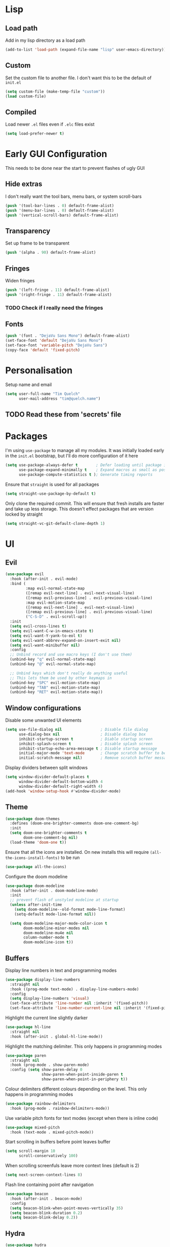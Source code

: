 #+PROPERTY: header-args :results silent :tangle yes

* Lisp
** Load path
Add in my lisp directory as a load path
#+begin_src emacs-lisp
  (add-to-list 'load-path (expand-file-name "lisp" user-emacs-directory))
#+end_src

** Custom
Set the custom file to another file. I don't want this to be the default of =init.el=
#+begin_src emacs-lisp
  (setq custom-file (make-temp-file "custom"))
  (load custom-file)
#+end_src

** Compiled
Load newer =.el= files even if =.elc= files exist
#+begin_src emacs-lisp
  (setq load-prefer-newer t)
#+end_src

* Early GUI Configuration
This needs to be done near the start to prevent flashes of ugly GUI

** Hide extras
I don't really want the tool bars, menu bars, or system scroll-bars
#+begin_src emacs-lisp
  (push '(tool-bar-lines . 0) default-frame-alist)
  (push '(menu-bar-lines . 0) default-frame-alist)
  (push '(vertical-scroll-bars) default-frame-alist)
#+end_src

** Transparency
Set up frame to be transparent
#+begin_src emacs-lisp
  (push '(alpha . 90) default-frame-alist)
#+end_src

** Fringes
Widen fringes
#+begin_src emacs-lisp
  (push '(left-fringe . 11) default-frame-alist)
  (push '(right-fringe . 11) default-frame-alist)
#+end_src

*** TODO Check if I really need the fringes

** Fonts
#+begin_src emacs-lisp
  (push '(font . "DejaVu Sans Mono") default-frame-alist)
  (set-face-font 'default "DejaVu Sans Mono")
  (set-face-font 'variable-pitch "DejaVu Sans")
  (copy-face 'default 'fixed-pitch)
#+end_src

* Personalisation
Setup name and email
#+begin_src emacs-lisp
  (setq user-full-name "Tim Quelch"
        user-mail-address "tim@quelch.name")
#+end_src

** TODO Read these from 'secrets' file

* Packages
I'm using =use-package=  to manage all my modules. It was initially loaded early in the =init.el= bootstrap, but I'll do more configuration of it here
#+begin_src emacs-lisp
  (setq use-package-always-defer t        ; Defer loading until package is required
        use-package-expand-minimally t    ; Expand macros as small as possible
        use-package-compute-statistics t ); Generate timing reports
#+end_src

Ensure that ~straight~ is used for all packages
#+begin_src emacs-lisp
  (setq straight-use-package-by-default t)
#+end_src

Only clone the required commit. This will ensure that fresh installs are faster and take up less storage. This doesn't effect packages that are version locked by straight
#+begin_src emacs-lisp
  (setq straight-vc-git-default-clone-depth 1)
#+end_src
* UI
** Evil
#+begin_src emacs-lisp
  (use-package evil
    :hook (after-init . evil-mode)
    :bind (
           :map evil-normal-state-map
           ([remap evil-next-line] . evil-next-visual-line)
           ([remap evil-previous-line] . evil-previous-visual-line)
           :map evil-motion-state-map
           ([remap evil-next-line] . evil-next-visual-line)
           ([remap evil-previous-line] . evil-previous-visual-line)
           ("C-S-D" . evil-scroll-up))
    :init
    (setq evil-cross-lines t)
    (setq evil-want-C-w-in-emacs-state t)
    (setq evil-want-Y-yank-to-eol t)
    (setq evil-want-abbrev-expand-on-insert-exit nil)
    (setq evil-want-minibuffer nil)
    :config
    ;; Unbind record and use macro keys (I don't use them)
    (unbind-key "q" evil-normal-state-map)
    (unbind-key "@" evil-normal-state-map)

    ;; Unbind keys which don't really do anything useful
    ;; This lets them be used by other keymaps in
    (unbind-key "SPC" evil-motion-state-map)
    (unbind-key "TAB" evil-motion-state-map)
    (unbind-key "RET" evil-motion-state-map))
#+end_src

** Window configurations
Disable some unwanted UI elements
#+begin_src emacs-lisp
  (setq use-file-dialog nil                 ; Disable file dialog
        use-dialog-box nil                  ; Disable dialog box
        inhibit-startup-screen t            ; Diable startup screen
        inhibit-splash-screen t             ; Disable splash screen
        inhibit-startup-echo-area-message t ; Disable startup message
        initial-major-mode 'text-mode       ; Change scratch buffer to be text
        initial-scratch-message nil)        ; Remove scratch buffer message
#+end_src

Display dividers between split windows
#+begin_src emacs-lisp
  (setq window-divider-default-places t
        window-divider-default-bottom-width 4
        window-divider-default-right-width 4)
  (add-hook 'window-setup-hook #'window-divider-mode)
#+end_src

** Theme
#+begin_src emacs-lisp
  (use-package doom-themes
    :defines (doom-one-brighter-comments doom-one-comment-bg)
    :init
    (setq doom-one-brighter-comments t
          doom-one-comment-bg nil)
    (load-theme 'doom-one t))
#+end_src

Ensure that all the icons are installed. On new installs this will require ~(all-the-icons-install-fonts)~ to be run
#+begin_src emacs-lisp
  (use-package all-the-icons)
#+end_src

Configure the doom modeline
#+begin_src emacs-lisp
  (use-package doom-modeline
    :hook (after-init . doom-modeline-mode)
    :init
    ;; prevent flash of unstyled modeline at startup
    (unless after-init-time
      (setq doom-modeline--old-format mode-line-format)
      (setq-default mode-line-format nil))

    (setq doom-modeline-major-mode-color-icon t
          doom-modeline-minor-modes nil
          doom-modeline-mu4e nil
          column-number-mode t
          doom-modeline-icon t))
#+end_src

** Buffers
Display line numbers in text and programming modes
#+begin_src emacs-lisp
  (use-package display-line-numbers
    :straight nil
    :hook ((prog-mode text-mode) . display-line-numbers-mode)
    :config
    (setq display-line-numbers 'visual)
    (set-face-attribute 'line-number nil :inherit '(fixed-pitch))
    (set-face-attribute 'line-number-current-line nil :inherit '(fixed-pitch hl-line)))
#+end_src

Highlight the current line slightly darker
#+begin_src emacs-lisp
  (use-package hl-line
    :straight nil
    :hook (after-init . global-hl-line-mode))
#+end_src

Highlight the matching delimiter. This only happens in programming modes
#+begin_src emacs-lisp
  (use-package paren
    :straight nil
    :hook (prog-mode . show-paren-mode)
    :config (setq show-paren-delay 0
                  show-paren-when-point-inside-paren t
                  show-paren-when-point-in-periphery t))
#+end_src

Colour delimiters different colours depending on the level. This only happens in programming modes
#+begin_src emacs-lisp
  (use-package rainbow-delimiters
    :hook (prog-mode . rainbow-delimiters-mode))
#+end_src

Use variable pitch fonts for text modes (except when there is inline code)
#+begin_src emacs-lisp
  (use-package mixed-pitch
    :hook (text-mode . mixed-pitch-mode))
#+end_src

Start scrolling in buffers before point leaves buffer
#+begin_src emacs-lisp
  (setq scroll-margin 10
        scroll-conservatively 100)
#+end_src

When scrolling screenfuls leave more context lines (default is 2)
#+begin_src emacs-lisp
  (setq next-screen-context-lines 8)
#+end_src

Flash line containing point after navigation
#+begin_src emacs-lisp
  (use-package beacon
    :hook (after-init . beacon-mode)
    :config
    (setq beacon-blink-when-point-moves-vertically 35)
    (setq beacon-blink-duration 0.2)
    (setq beacon-blink-delay 0.2))
#+end_src

** Hydra
#+begin_src emacs-lisp
  (use-package hydra
    :commands (hydra-default-pre
               hydra-keyboard-quit
               hydra--call-interactively-remap-maybe
               hydra-show-hint
               hydra-set-transient-map))

  (use-package pretty-hydra
    :demand)
#+end_src

** Window movement
#+begin_src emacs-lisp
  (use-package ace-window
    :preface
    (defun toggle-window-split ()
      (interactive)
      (if (= (count-windows) 2)
          (let* ((this-win-buffer (window-buffer))
                 (next-win-buffer (window-buffer (next-window)))
                 (this-win-edges (window-edges (selected-window)))
                 (next-win-edges (window-edges (next-window)))
                 (this-win-2nd (not (and (<= (car this-win-edges)
                                             (car next-win-edges))
                                         (<= (cadr this-win-edges)
                                             (cadr next-win-edges)))))
                 (splitter
                  (if (= (car this-win-edges)
                         (car (window-edges (next-window))))
                      'split-window-horizontally
                    'split-window-vertically)))
            (delete-other-windows)
            (let ((first-win (selected-window)))
              (funcall splitter)
              (if this-win-2nd (other-window 1))
              (set-window-buffer (selected-window) this-win-buffer)
              (set-window-buffer (next-window) next-win-buffer)
              (select-window first-win)
              (if this-win-2nd (other-window 1))))))
    :pretty-hydra
    ((:title "Window management"
             :foreign-keys warn :quit-key "q")
     ("Actions"
      (("TAB" other-window "switch")
       ("x" ace-delete-window "delete")
       ("m" ace-delete-other-windows "maximize")
       ("s" ace-swap-window "swap")
       ("a" ace-select-window "select")
       ("f" toggle-frame-fullscreen "fullscreen"))
      "Resize"
      (("h" shrink-window-horizontally "←")
       ("j" enlarge-window "↓")
       ("k" shrink-window "↑")
       ("l" enlarge-window-horizontally "→")
       ("n" balance-windows "balance"))
      "Split"
      (("b" split-window-right "horizontally")
       ("v" split-window-below "vertically")
       ("t" toggle-window-split "toggle"))
      "Zoom"
      (("+" text-scale-increase "in")
       ("=" text-scale-increase "in")
       ("-" text-scale-decrease "out")
       ("0" (text-scale-increase 0) "reset"))))
    :bind (([remap other-window] . ace-window)
           ("C-c w" . ace-window-hydra/body))
    :config (add-to-list 'aw-dispatch-alist '(?w ace-window-hydra/body) t))
#+end_src

** Projectile
Bind finding definition keys to something useful
#+begin_src emacs-lisp
  (bind-key "M-n" 'xref-find-definitions)
  (bind-key "M-m" 'xref-find-references)
#+end_src

Configure projectile
#+begin_src emacs-lisp
  (use-package projectile
    :hook (after-init . projectile-mode)
    :preface
    (defun my/projectile-or-compile (func)
      (setq-local compilation-read-command nil)
      (if (projectile-project-p)
          (call-interactively func)
        (call-interactively 'compile)))
    (defun my/configure-project ()
      (interactive)
      (my/projectile-or-compile 'projectile-configure-project))
    (defun my/compile-project ()
      (interactive)
      (my/projectile-or-compile 'projectile-compile-project))
    (defun my/test-project ()
      (interactive)
      (my/projectile-or-compile 'projectile-test-project))
    :bind (("<f4>" . my/configure-project)
           ("<f5>" . my/compile-project)
           ("<f6>" . my/test-project))
    :config
    (add-to-list 'projectile-globally-ignored-directories ".clangd")
    (projectile-register-project-type 'cmake '("CMakeLists.txt")
                                      :compilation-dir "build" ; This is the only thing different from default
                                      :configure "cmake %s"
                                      :compile "cmake --build ."
                                      :test "ctest"))
#+end_src

** Ivy/Counsel
I'm using Ivy as my completing read framework. I've rebound some of the keys to be more vim-like.
#+begin_src emacs-lisp
  (use-package ivy
    :commands (completing-read completion-in-region)
    :bind (:map ivy-minibuffer-map
                ("<return>" . ivy-alt-done)
                ("C-j" . ivy-next-line)
                ("C-k" . ivy-previous-line)
                ("C-M-j" . ivy-next-line-and-call)
                ("C-M-k" . ivy-previous-line-and-call)
                ("M-j" . ivy-next-history-element)
                ("M-k" . ivy-previous-history-element)
                ("C-d" . ivy-scroll-up-command)
                ("C-S-d" . ivy-scroll-down-command))
    :config
    (ivy-mode t)
    (setq ivy-height 15)
    (setq ivy-count-format "(%d/%d) "))
#+end_src

Use the hydra menu in the ~ivy~ window (activated with ~M-o~)
#+begin_src emacs-lisp
  (use-package ivy-hydra)
#+end_src

Use the counsel commands for common operations
#+begin_src emacs-lisp
  (use-package counsel
    :bind (("M-x" . counsel-M-x)
           ("C-x C-f" . counsel-find-file)
           ("C-x C-b" . counsel-switch-buffer)
           ("C-x l" . counsel-locate)
           ("M-y" . counsel-yank-pop)
           ([remap bookmark-jump] . counsel-bookmark)))
#+end_src

Smex makes ~M-x~ usage a bit nicer. It remembers history and such
#+begin_src emacs-lisp
  (use-package smex
    :after counsel
    :demand)
#+end_src

Swiper is used to replace my search forward and isearch
#+begin_src emacs-lisp
  (use-package swiper
    :commands (swiper swiper-isearch swiper-isearch-backward)
    :bind (("C-s" . swiper-isearch)
           :map evil-motion-state-map
           ([remap evil-search-forward] . swiper-isearch)
           ([remap evil-search-backward] . swiper-isearch-backward)))
#+end_src

** Avy

I use ~avy~ for tree navigation of buffers
#+begin_src emacs-lisp
  (use-package avy
    :bind ("C-'" . avy-goto-char))
#+end_src

** Treemacs
#+begin_src emacs-lisp
  (use-package treemacs
    :bind ("<f8>" . treemacs)
    :config
    (treemacs-follow-mode t)
    (treemacs-filewatch-mode t)
    (treemacs-fringe-indicator-mode t)
    (pcase (cons (not (null (executable-find "git")))
                 (not (null (executable-find "python3"))))
      (`(t . t)
       (treemacs-git-mode 'deferred))
      (`(t . _)
       (treemacs-git-mode 'simple)))

    (setq treemacs-collapse-dirs                 (if treemacs-python-executable 3 0)
          treemacs-deferred-git-apply-delay      0.5
          treemacs-display-in-side-window        t
          treemacs-eldoc-display                 t
          treemacs-file-event-delay              5000
          treemacs-file-follow-delay             0.2
          treemacs-follow-after-init             t
          treemacs-git-command-pipe              ""
          treemacs-goto-tag-strategy             'refetch-index
          treemacs-indentation                   2
          treemacs-indentation-string            " "
          treemacs-is-never-other-window         nil
          treemacs-max-git-entries               5000
          treemacs-missing-project-action        'ask
          treemacs-no-png-images                 nil
          treemacs-no-delete-other-windows       t
          treemacs-project-follow-cleanup        nil
          treemacs-persist-file                  (expand-file-name ".cache/treemacs-persist" user-emacs-directory)
          treemacs-position                      'left
          treemacs-recenter-distance             0.1
          treemacs-recenter-after-file-follow    nil
          treemacs-recenter-after-tag-follow     nil
          treemacs-recenter-after-project-jump   'always
          treemacs-recenter-after-project-expand 'on-distance
          treemacs-show-cursor                   nil
          treemacs-show-hidden-files             t
          treemacs-silent-filewatch              nil
          treemacs-silent-refresh                nil
          treemacs-sorting                       'alphabetic-desc
          treemacs-space-between-root-nodes      t
          treemacs-tag-follow-cleanup            t
          treemacs-tag-follow-delay              1.5
          treemacs-width                         35)
    )

  (use-package treemacs-evil
    :after (treemacs evil)
    :demand)

  (use-package treemacs-projectile
    :after (treemacs projectile)
    :demand)

  (use-package treemacs-magit
    :after (treemacs magit)
    :demand)
#+end_src

* Util functions
** Formatting functions
Indent the current buffer
#+begin_src emacs-lisp
  (defun indent-buffer ()
    "Indent entire buffer."
    (interactive)
    (save-excursion
      (delete-trailing-whitespace)
      (indent-region (point-min) (point-max) nil)))
  (bind-key "C-c f" 'indent-buffer)
#+end_src

Align trailing comments
#+begin_src emacs-lisp
  (defun align-trailing-comments (beginning end)
    "Align comments in region BEGINNING to END."
    (interactive "*r")
    (align-regexp beginning end (concat "\\(\\s-*\\)" (regexp-quote comment-start))))
#+end_src
** Buffer functions
#+begin_src emacs-lisp
  (defun kill-other-buffers ()
    "Kill all other buffers."
    (interactive)
    (mapc 'kill-buffer (delq (current-buffer) (buffer-list))))
#+end_src

#+begin_src emacs-lisp
  (defun delete-this-file ()
    "Delete the current file, and kill the buffer."
    (interactive)
    (unless (buffer-file-name)
      (error "No file is currently being edited"))
    (when (yes-or-no-p (format "Really delete '%s'?"
                               (file-name-nondirectory buffer-file-name)))
      (delete-file (buffer-file-name))
      (kill-this-buffer)))
#+end_src

#+begin_src emacs-lisp
  (defun rename-this-file-and-buffer (new-name)
    "Renames both current buffer and file it's visiting to NEW-NAME."
    (interactive "sNew name: ")
    (let ((name (buffer-name))
          (filename (buffer-file-name)))
      (unless filename
        (error "Buffer '%s' is not visiting a file!" name))
      (progn
        (when (file-exists-p filename)
          (rename-file filename new-name 1))
        (set-visited-file-name new-name)
        (rename-buffer new-name))))
#+end_src

** More useful help information
#+begin_src emacs-lisp
  (use-package helpful
    :bind (([remap describe-key] . helpful-key)
           ([remap describe-symbol] . helpful-symbol)
           ([remap describe-function] . helpful-callable)
           ([remap describe-variable] . helpful-variable)
           ("C-c C-d" . helpful-at-point))
    :commands helpful--buffer)
#+end_src

#+begin_src emacs-lisp
  (use-package which-key
    :hook (after-init . which-key-mode))
#+end_src

** Configuration functions
Edit this configuration file
#+begin_src emacs-lisp
  (defun my/edit-config-file ()
    "Open the config.org file"
    (interactive)
    (find-file (expand-file-name "config.org" user-emacs-directory)))
  (bind-key "C-c e" 'my/edit-config-file)
#+end_src

Reload the configuration file (not init.el, but just this config.org)
#+begin_src emacs-lisp
  (defun my/reload-config-file ()
    "Reload the config.org file"
    (interactive)
    (org-babel-load-file (expand-file-name "config.org" user-emacs-directory)))
  (bind-key "C-c r" 'my/reload-config-file)
#+end_src

* Editing
Setup backups. I usually will never use them but it doesn't hurt I guess
#+begin_src emacs-lisp
  (setq backup-directory-alist `(("." . "~/.saves")))
  (setq delete-old-versions t)
  (setq kept-new-versions 6)
  (setq kept-old-versions 2)
  (setq version-control t)
#+end_src

Disable autosaves
#+begin_src emacs-lisp
  (setq auto-save-default nil)
#+end_src

Setup tabs to be a width of 4
#+begin_src emacs-lisp
  ;; Set default tab width
  (setq-default tab-width 4)
  (setq-default indent-tabs-mode nil)
  (defvaralias 'c-basic-offset 'tab-width)
#+end_src

Prefer to use UTF8
#+begin_src emacs-lisp
  (prefer-coding-system 'utf-8)
#+end_src

Set up fill column to be 100
#+begin_src emacs-lisp
  (setq-default fill-column 100)
#+end_src

Automatically revert files to disk
#+begin_src emacs-lisp
  (use-package autorevert
    :straight nil
    :hook (after-init . global-auto-revert-mode))
#+end_src

Set up comment DWIM (M-;) to be better than default
#+begin_src emacs-lisp
  (use-package comment-dwim-2
    :bind ([remap comment-dwim] . comment-dwim-2)
    :config (setq cd2/region-command 'cd2/comment-or-uncomment-region))
#+end_src

Set up auto-completing parentheses
#+begin_src emacs-lisp
  (use-package elec-pair
    :straight nil
    :hook (after-init . electric-pair-mode))
#+end_src

Add functionality to surround regions in evil region mode (with S prefix)
#+begin_src emacs-lisp
  ;; Adding in parenthesis and other brackets from visual mode
  (use-package evil-surround
    :hook (after-init . global-evil-surround-mode))
#+end_src

Split sub-words in programming modes. Allows moving between words between camelCase
#+begin_src emacs-lisp
  (use-package subword
    :straight nil
    :hook ((prog-mode . subword-mode)
           (minibuffer-setup . subword-mode)))
#+end_src

Enable flycheck in programming modes
#+begin_src emacs-lisp
  (use-package flycheck
    :hook (prog-mode . global-flycheck-mode)
    :config
    (setq flycheck-emacs-lisp-load-path 'inherit)
    (setq-default flycheck-disabled-checkers '(emacs-lisp-checkdoc)))
#+end_src

Put flycheck errors in a posframe
#+begin_src emacs-lisp
  (use-package flycheck-posframe
    :after flycheck
    :hook (flycheck-mode . flycheck-posframe-mode)
    :config
    (setq flycheck-posframe-border-width 3)
    (add-to-list 'flycheck-posframe-inhibit-functions
                 #'(lambda () (bound-and-true-p company-backend))))
#+end_src

Enable spellchecking in text and outline modes
#+begin_src emacs-lisp
  (use-package flyspell
    :straight nil
    :hook ((text-mode outline-mode) . flyspell-mode))
#+end_src

Set up compile to scroll output to first error
#+begin_src emacs-lisp
  (use-package compile
    :straight nil
    :commands compile
    :config
    (setq compilation-scroll-output 'first-error))
#+end_src

* Git
I'm using magit for interacting with git repos
#+begin_src emacs-lisp :noweb yes
  (use-package magit
    :bind ("C-x g" . magit-status)
    :config
    <<magit-config>>)
#+end_src

I'm configuring the face of the current branch so that it is surrounded by a box and more visible (This used to be done by default and this was the fix. It may have been updated upstream again)
#+begin_src emacs-lisp :tangle no :noweb-ref magit-config
  (set-face-attribute 'magit-branch-current nil :box t)
#+end_src

Use evil keybindings in magit
#+begin_src emacs-lisp
  (use-package evil-magit
    :after magit
    :demand)
#+end_src

Highlight  changed lines in fringes
#+begin_src emacs-lisp
  (use-package diff-hl
    :after magit
    :demand
    :hook ((after-init . global-diff-hl-mode)
           (magit-post-refresh-hook . diff-h-magit-post-refresh))
    :config
    (diff-hl-flydiff-mode 1)
    (setq-default fringes-outside-margins t))
#+end_src

Integration with github
#+begin_src emacs-lisp
  (use-package forge
    :after magit)
#+end_src

Also include some small major modes for editing git specific files
#+begin_src emacs-lisp
  (use-package gitignore-mode)
  (use-package gitattributes-mode)
  (use-package gitconfig-mode)
#+end_src

* Org mode
** Base
#+begin_src emacs-lisp :noweb yes
  (use-package org
    :straight org-plus-contrib
    :bind (
           <<org-bindings>>
           )
    :config
    <<org-config>>
    )
#+end_src

*** Bindings
:PROPERTIES:
:header-args: :noweb-ref org-bindings :tangle no
:END:

Global binding to store a link that can be pasted into org mode
#+begin_src emacs-lisp
  ("C-c l" . org-store-link)
#+end_src

Rebinding all the direction keys to use evil-like keys
#+begin_src emacs-lisp
  :map org-mode-map
  ("M-j" . org-metadown)
  ("M-k" . org-metaup)
  ("M-h" . org-metaleft)
  ("M-l" . org-metaright)
  ("S-J" . org-shiftdown)
  ("S-K" . org-shiftup)
  ("S-H" . org-shiftleft)
  ("S-L" . org-shiftright)
  ("M-J" . org-shiftmetadown)
  ("M-K" . org-shiftmetaup)
  ("M-H" . org-shiftmetaleft)
  ("M-L" . org-shiftmetaright)
  ("C-S-J" . org-shiftcontroldown)
  ("C-S-K" . org-shiftcontrolup)
  ("C-S-H" . org-shiftcontrolleft)
  ("C-S-L" . org-shiftcontrolright)
#+end_src

Additionally change the movement keys in the date-picker to have evil-like movement
#+begin_src emacs-lisp
  :map org-read-date-minibuffer-local-map
  ("M-j" . (lambda ()
             (interactive) (org-eval-in-calendar '(calendar-forward-week 1))))
  ("M-k" . (lambda ()
             (interactive) (org-eval-in-calendar '(calendar-backward-week 1))))
  ("M-h" . (lambda ()
             (interactive) (org-eval-in-calendar '(calendar-backward-day 1))))
  ("M-l" . (lambda ()
             (interactive) (org-eval-in-calendar '(calendar-forward-day 1))))
#+end_src

Unbind keys that add/remove files from agenda. I instead just use all the files in the org directory.
#+begin_src emacs-lisp :noweb-ref org-config
  (unbind-key "C-c [" org-mode-map)
  (unbind-key "C-c ]" org-mode-map)
#+end_src

Unbind key that comments out a header
#+begin_src emacs-lisp :noweb-ref org-config
  (unbind-key "C-c ;" org-mode-map)
#+end_src

*** Configuration
:PROPERTIES:
:header-args: :noweb-ref org-config :tangle no
:END:

Setting the org directory based on the user's home directory (this might not be portable?)
#+begin_src emacs-lisp
  (setq org-directory (expand-file-name "documents/org" (getenv "HOME")))
#+end_src

Setting up ~TODO~ states. ~WAITING~ and ~CANCELLED~ require messages when entering these states. I'm trying not to use the ~EMAIL~ state, but keeping it here for archive purposes.
#+begin_src emacs-lisp
  (setq org-todo-keywords '((sequence "TODO(t)" "NEXT(n)" "WAITING(w@/!)" "|" "DONE(d)")
                            (sequence "EMAIL(e)" "|" "SENT(s)")
                            (sequence "|" "CANCELLED(c@/!)")))
#+end_src

Stop accidental editing of folded content. TBH not exactly sure what the smart option does but it seems like the best /shrug/
#+begin_src emacs-lisp
  (setq org-catch-invisible-edits 'smart)
#+end_src

Ensure that sub-tasks must be completed before the parent task can be marked done
#+begin_src emacs-lisp
  (setq org-enforce-todo-dependencies t)
#+end_src

Log the time when tasks are completed
#+begin_src emacs-lisp
  (setq org-log-done 'time)
#+end_src

Log changed tasks into the ~LOGBOOK~ drawer
#+begin_src emacs-lisp
  (setq org-log-into-drawer t)
#+end_src

Setup refile targets. Targets include the current file and all agenda files (files in the org directory) up to 9 levels deep in the hierarchy. Only in-progress tasks are allowed as refile targets
#+begin_src emacs-lisp
  (defun my/verify-refile-target()
    "Exclude done todo states from refile targets"
    (not (member (nth 2 (org-heading-components)) org-done-keywords)))
  (setq org-refile-allow-creating-parent-nodes 'confirm)
  (setq org-refile-targets '((nil :maxlevel . 9)
                             (org-agenda-files :maxlevel . 9)))
  (setq org-refile-target-verify-function 'my/verify-refile-target)
#+end_src

Use the outline path as the refile target. This can be completed in steps to work well with helm etc.
#+begin_src emacs-lisp
  (setq org-refile-use-outline-path t)
  (setq org-outline-path-complete-in-steps nil)
#+end_src

Keep tags appearing right after the headline. Flushing right (e.g. -80) would be preferable, but does not work well with variable pitch fonts
#+begin_src emacs-lisp
  (setq org-tags-column 0)
#+end_src

Don't log when changing state with shift-arrows
#+begin_src emacs-lisp
  (setq org-treat-S-cursor-todo-selection-as-state-change nil)
#+end_src

Pressing return over links will follow the link
#+begin_src emacs-lisp
  (setq org-return-follows-link t)
#+end_src

Open most things in emacs, html in browsers(?) and PDFs in evince (not portable I guess)
#+begin_src emacs-lisp
  (setq org-file-apps '((auto-mode . emacs)
                        ("\\.x?html?\\'" . default)
                        ("\\.pdf\\'" . "evince %s")))
#+end_src

Use visual line mode
#+begin_src emacs-lisp
  (add-hook 'org-mode-hook 'visual-line-mode)
#+end_src

Set up autosaves so that org files are always saved when changed
#+begin_src emacs-lisp
  (add-hook 'org-capture-after-finalize-hook 'org-save-all-org-buffers)
  (add-hook 'org-after-refile-insert-hook 'org-save-all-org-buffers)
  (advice-add 'org-agenda-quit :before 'org-save-all-org-buffers)
#+end_src

Highlight \LaTeX entities
#+begin_src emacs-lisp
  (setq org-highlight-latex-and-related '(native script entities))
#+end_src

Use \LaTeX to preview maths
#+begin_src emacs-lisp
  ;; Setup latex equation preview
  (setq org-preview-latex-default-process 'dvisvgm
        org-format-latex-options (plist-put org-format-latex-options :scale 1.5))
#+end_src

** Agenda
I use ~org-super-agenda~ to group tasks in agenda
#+begin_src emacs-lisp
  (use-package org-super-agenda
    :hook (org-agenda-mode . org-super-agenda-mode))
#+end_src

#+begin_src emacs-lisp :noweb yes
  (use-package org-agenda
    :straight nil
    :bind (
           <<agenda-bindings>>
           )
    :init
    (setq org-agenda-files (list org-directory))
    :config
    <<agenda-config>>
    <<agenda-filters>>
    <<agenda-views>>
    )
#+end_src

*** Bindings
:PROPERTIES:
:header-args: :noweb-ref agenda-bindings :tangle no
:END:

Global bindings to access the agenda anywhere in emacs
#+begin_src emacs-lisp
  ("C-c a" . org-agenda)
  ("<f12>" . org-agenda)
#+end_src

Configure movement commands in agenda to be more vim-like
#+begin_src emacs-lisp
  :map org-agenda-mode-map
  ("j" . org-agenda-next-item)
  ("k" . org-agenda-previous-item)
  ("C-d" . scroll-up-command)
  ("C-S-D" . scroll-down-command)
#+end_src

#+begin_src emacs-lisp :noweb-ref agenda-config
  (unbind-key ":" org-agenda-mode-map)
#+end_src

*** Configuration
:PROPERTIES:
:header-args: :noweb-ref agenda-config :tangle no
:END:

I used to dim blocked tasks, however my reconfigured agenda view should mean this doesn't matter
#+begin_src emacs-lisp
  (setq org-agenda-dim-blocked-tasks nil)
#+end_src

When I'm using follow mode (F) show the whole agenda filebuffer
#+begin_src emacs-lisp
  (setq org-agenda-follow-indirect nil)
#+end_src

Set the default span for the agenda to just be one day
#+begin_src emacs-lisp
  (setq org-agenda-span 'day)
#+end_src

Close all other windows when using the agenda
#+begin_src emacs-lisp
  (setq org-agenda-window-setup 'only-window)
#+end_src

When closing the agenda though, restore the previous window setup
#+begin_src emacs-lisp
  (setq org-agenda-restore-windows-after-quit t)
#+end_src

When opening an item from the agenda, ensure the whole tree (parents and siblings) is visible
#+begin_src emacs-lisp
  (add-hook 'org-agenda-after-show-hook 'org-reveal)
#+end_src

Remove the 'category' header from the agenda. Because I only really use one main agenda file, this was the same for all the values in the agenda. Removing it gives me some more horizontal space in the agenda view.
#+begin_src emacs-lisp
  (setq org-agenda-prefix-format '((agenda . " %i %?-12t% s")
                                   (todo . " %i ")
                                   (tags . " %i ")
                                   (search . " %i ")))
#+end_src
*** Agenda views
:PROPERTIES:
:header-args: :noweb-ref agenda-views :tangle no
:END:

Setup the groups that appear in the agenda views.

#+begin_src emacs-lisp
  (setq org-super-agenda-groups
        '((:name "Emails"
                 :tag "email"
                 :order 3)
          (:name "Housework"
                 :tag "home"
                 :order 100)
          (:name "To read"
                 :tag "toread"
                 :order 4)
          (:name "Habits"
                 :habit t
                 :order 101)
          (:name "Configuration"
                 :tag "config"
                 :order 102)))
#+end_src
I want to see emails high up, because usually they are pretty quick to do. Housework and habits I don't want to see until lower in the agenda, because they are usually low priority. Configuration to do in emacs or my OS is incredibly low priority so I want to see that last.

Any items that do not fall in one of these filter categories goes in an automatic 'Other Items' section which has an order of 99 (so will appear before anything with an order >99)

Below I'm setting up my main agenda view
#+begin_src emacs-lisp :noweb yes
  (setq org-agenda-custom-commands
        '(("j" "Super agenda" (
                               <<agenda-custom-commands>>
                               ))))
#+end_src

The first view is today's agenda, for tasks scheduled today (or int he past) or with deadlines coming up. I include at schedule at the top
#+begin_src emacs-lisp :noweb-ref agenda-custom-commands :tangle no
  (agenda "" ((org-super-agenda-groups
               (cons '(:name "Schedule" :time-grid t) org-super-agenda-groups))))
#+end_src

The next section is the Inbox. These are items that I have captured quickly and need to be refiled into my main agenda file.
#+begin_src emacs-lisp :noweb-ref agenda-custom-commands :tangle no
  (tags "inbox"
        ((org-agenda-overriding-header "Inbox")
         (orgs-tag-match-list-sublevels nil)))
#+end_src

This section shows projects which are stuck. I define projects as todo items with sub todo items. A stuck project is a project where none of the sub-todos has a NEXT keyword. These are projects where I don't have a task to go onto next. I want to see these because I need to go into these projects and evaluate what tasks I can begin next
#+begin_src emacs-lisp :noweb-ref agenda-custom-commands :tangle no
  (todo "" ((org-agenda-overriding-header "Stuck projects")
            (org-agenda-skip-function 'my/skip-all-but-stuck-projects)))

#+end_src

This section shows tasks and projects which are available to be completed (e.g. they are standalone tasks or subtasks with a NEXT keyword) but are unscheduled. I want to see thse because I need to schedule them to complete sometime.
#+begin_src emacs-lisp :noweb-ref agenda-custom-commands :tangle no
  (todo "" ((org-agenda-overriding-header "Unscheduled available todos")
            (org-agenda-skip-function 'my/skip-all-but-available-unscheduled-todos)))
#+end_src

*** Agenda filters
:PROPERTIES:
:header-args: :noweb-ref agenda-filters :tangle no
:END:

Functions that I use to filter the agenda
#+begin_src emacs-lisp
  (defun my/is-todo-p ()
    (member (nth 2 (org-heading-components)) org-todo-keywords-1))

  (defun my/is-project-p ()
    "Is a project. i.e. A todo (with a todo keyword) that has at least one subtodo (with a todo keyword)"
    (save-restriction
      (widen)
      (let ((has-subtodo)
            (subtree-end (save-excursion (org-end-of-subtree t)))
            (is-a-todo (my/is-todo-p)))
        (when is-a-todo
          (save-excursion
            (forward-line 1)
            (while (and (not has-subtodo)
                        (< (point) subtree-end)
                        (re-search-forward org-heading-regexp subtree-end t))
              (when (my/is-todo-p)
                (setq has-subtodo t)))))
        (and is-a-todo has-subtodo))))

  (defun my/is-task-p ()
    "Is a task. i.e. A todo (with a todo keyword) that has no subtodos (with a todo keyword)"
    (save-restriction
      (widen)
      (let ((has-subtodo)
            (subtree-end (save-excursion (org-end-of-subtree t)))
            (is-a-todo (my/is-todo-p)))
        (when is-a-todo
          (save-excursion
            (forward-line 1)
            (while (and (not has-subtodo)
                        (< (point) subtree-end)
                        (re-search-forward org-heading-regexp subtree-end t))
              (when (my/is-todo-p)
                (setq has-subtodo t)))))
        (and is-a-todo (not has-subtodo)))))

  (defun my/is-subtodo-p ()
    "Is todo (either a task or a project) that is part of a project"
    (save-restriction
      (widen)
      (let ((is-subtodo)
            (is-a-todo (my/is-todo-p)))
        (when is-a-todo
          (save-excursion
            (while (and (not is-subtodo)
                        (org-up-heading-safe))
              (when (my/is-todo-p)
                (setq is-subtodo t)))))
        (and is-a-todo is-subtodo))))

  (defun my/is-subproject-p ()
    "Is task that is part of a project"
    (and (my/is-subtodo-p) (my/is-project-p)))

  (defun my/is-subtask-p ()
    "Is task that is part of a project"
    (and (my/is-subtodo-p) (my/is-task-p)))

  (defun my/is-standalone-project-p ()
    "Is project that is not part of a project"
    (and (not (my/is-subtodo-p)) (my/is-project-p)))

  (defun my/is-standalone-task-p ()
    "Is task that is not part of a project"
    (and (not (my/is-subtodo-p)) (my/is-task-p)))

  (defvar my/next-todo-keyword "NEXT"
    "The todo keyword indicating the next task in a project. Any project without at least one subtask with this keyword is considered stuck")

  (defun my/is-stuck-project-p ()
    "Is a project that is stuck"
    (if (my/is-project-p)
        (let ((subtree-end (save-excursion (org-end-of-subtree t)))
              (next-regexp (concat org-outline-regexp-bol my/next-todo-keyword " ")))
          (forward-line 1)
          (not (re-search-forward next-regexp subtree-end t)))
      nil))

  (defun my/skip-all-but-stuck-projects ()
    "Skip trees that are not stuck projects"
    (save-restriction
      (widen)
      (if (my/is-stuck-project-p)
          nil
        (save-excursion (or (outline-next-heading) (point-max))))))

  (defun my/skip-all-but-available-unscheduled-todos ()
    "Skip todos that are unavailable or available but already scheduled. Available todos are standalone tasks or NEXT tasks"
    (save-restriction
      (widen)
      (if (and (or (my/is-standalone-task-p) (string-equal (org-get-todo-state) my/next-todo-keyword))
               (not (org-get-scheduled-time nil)))
          nil
        (save-excursion (or (outline-next-heading) (point-max))))))
#+end_src

** Archiving
#+begin_src emacs-lisp
  (use-package org-archive
    :straight nil
    :init
    (defvar archive-directory (expand-file-name "archive" org-directory))
    :config
    (setq org-archive-location (concat (file-name-as-directory archive-directory) "%s_archive::datetree/")))
#+end_src

** Capture
#+begin_src emacs-lisp
  (use-package org-capture
    :straight nil
    :bind ("C-c c" . org-capture)
    :config
    (setq org-default-notes-file (expand-file-name "inbox.org" org-directory)
          org-capture-bookmark nil)

    (setq org-capture-templates
          '(("t" "todo" entry (file org-default-notes-file)
             "* TODO %?\n%U\n" :clock-in t :clock-resume t)
            ("n" "note" entry (function (lambda ()
                                          (org-journal-new-entry t)
                                          (goto-char (point-min))))
             "* %(format-time-string org-journal-time-format)%^{Title}\n%i%?")
            ("a" "appointment" entry (file org-default-notes-file)
             "* %?\n%U\n" :clock-in t :clock-resume t)
            ("e" "email" entry (file org-default-notes-file)
             "* TODO Reply: %a :email:" :immediate-finish t))))
#+end_src

Allow capturing of email in notmuch mode
#+begin_src emacs-lisp
  (use-package ol-notmuch
    :straight org-plus-contrib
    :after (org-capture notmuch)
    :demand
    :config
    (defun my/org-capture-email ()
      (interactive)
      (org-capture nil "e"))
    :bind (:map notmuch-show-mode-map
                ("C" . my/org-capture-email)))
#+end_src

** Clocking
#+begin_src emacs-lisp
  (use-package org-clock
    :straight nil
    :bind (("<f11>" . org-clock-goto)
           ("C-<f11>" . org-clock-in))
    :init
    (org-clock-persistence-insinuate)
    :config
    (setq org-clock-in-resume t
          org-clock-into-drawer t
          org-clock-out-remove-zero-time-clocks t
          org-clock-out-when-done t
          org-clock-persist t))
#+end_src

** Appearance
#+begin_src emacs-lisp
  (use-package org-indent
    :init (setq org-startup-indented t)
    :straight nil
    :config
    (set-face-attribute 'org-hide nil :inherit '(fixed-pitch))
    (set-face-attribute 'org-indent nil :inherit '(org-hide)))
#+end_src

** Habits
#+begin_src emacs-lisp
  (use-package org-habit
    :straight nil
    :init
    (add-to-list 'org-modules 'org-habit)
    :config
    (setq org-habit-graph-column 65))
#+end_src

** Referencing
#+begin_src emacs-lisp
  (defvar default-bibliography (expand-file-name "documents/library.bib" (getenv "HOME")))

  (use-package org-ref
    :after org
    :demand
    :init
    (setq org-ref-default-bibliography (list default-bibliography)
          org-ref-get-pdf-filename-function 'org-ref-get-pdf-filename-helm-bibtex
          org-ref-default-citation-link "autocite"))
#+end_src

#+begin_src emacs-lisp
  (use-package helm-bibtex
    :config
    (setq bibtex-completion-pdf-field "file"
          bibtex-completion-pdf-open-function 'helm-open-file-externally
          helm-bibtex-full-frame nil))
#+end_src
** Exporting
#+begin_src emacs-lisp
  (use-package ox-extra
    :straight nil
    :after org
    :demand
    :config
    (ox-extras-activate '(ignore-headlines)))
#+end_src

#+begin_src emacs-lisp
  (use-package ox-latex
    :straight nil
    :config
    (add-to-list 'org-latex-classes '("a4article"
                                      "\\documentclass[11pt,a4paper]{article}"
                                      ("\\section{%s}" . "\\section*{%s}")
                                      ("\\subsection{%s}" . "\\subsection*{%s}")
                                      ("\\subsubsection{%s}" . "\\subsubsection*{%s}")
                                      ("\\paragraph{%s}" . "\\paragraph*{%s}")
                                      ("\\subparagraph{%s}" . "\\subparagraph*{%s}")))
    (setq org-latex-default-class "a4article")
    (setq org-latex-packages-alist '(("titletoc, title" "appendix" nil) ; Setup appendices
                                     ("margin=25mm" "geometry")         ; Setup margins
                                     ("" "tocbibind" nil)               ; Put bibliography in TOC
                                     ("" "pdflscape" nil)               ; Allow landscape pages
                                     ("" "pdfpages" nil)                ; Allow inclusion of pdfs
                                     ("" "subcaption" nil)              ; Allow subcaptions
                                     ("" "listings" nil)                ; Source code listings
                                     ("" "color" nil)                   ; Color in source code listings
                                     ("binary-units" "siunitx" t)))     ; SI units

    (setq org-latex-default-packages-alist (remove '("" "hyperref" nil) org-latex-default-packages-alist))
    (add-to-list 'org-latex-default-packages-alist '("hidelinks" "hyperref" nil))

    (setq org-latex-listings t)                                         ; Turn on source code inclusion
    (setq org-latex-listings-options '(("basicstyle" "\\linespread{0.85}\\ttfamily")
                                       ("numbers" "left")
                                       ("numberstyle" "\\tiny")
                                       ("frame" "tb")
                                       ("tabsize" "4")
                                       ("columns" "fixed")
                                       ("showstringspaces" "false")
                                       ("showtabs" "false")
                                       ("keepspaces" "true")
                                       ("commentstyle" "\\color{red}")
                                       ("keywordstyle" "\\color{blue}")
                                       ("breaklines" "true"))))
#+end_src

** Notetaking
Use org-roam for my notes. Currently not in MELPA so need to manually specify the recipe
#+begin_src emacs-lisp
  (use-package org-roam
    :straight (:host github :repo "jethrokuan/org-roam")
    :hook ((after-init . org-roam-mode)
           (find-file . my/org-roam-open-buffer-maybe))
    :bind (
           :map org-roam-mode-map
           ("C-c n l" . org-roam)
           ("C-c n f" . org-roam-find-file)
           ("C-c n g" . org-roam-graph)
           :map org-mode-map
           ("C-c n i" . org-roam-insert)
           )
    :init
    (setq org-roam-directory (expand-file-name "notes" org-directory))
    (setq org-roam-capture-templates '(("d" "default" plain (function org-roam--capture-get-point)
                                        "%?"
                                        :file-name "%<%Y%m%d%H%M%S>-${slug}"
                                        :head "#+TITLE: ${title}\n"
                                        :unnarrowed t
                                        :immediate-finish t)))
    (setq org-roam-completion-system 'ivy)

    (defun my/org-roam-open-buffer-maybe ()
      (and (memq 'org-roam-buffer--update-maybe post-command-hook)
           (not (window-parameter nil 'window-side))
           (not (eq 'visible (org-roam-buffer--visibility)))
           (with-current-buffer (window-buffer)
             (org-roam-buffer--get-create)))))
#+end_src

#+begin_src emacs-lisp
  (use-package company-org-roam
    :straight (:host github :repo "jethrokuan/company-org-roam")
    :after (company org-roam)
    :demand
    :config
    (company-org-roam-init))
#+end_src

#+begin_src emacs-lisp
  (use-package deft
    :bind ("C-c n d" . deft)
    :config
    (setq deft-extensions '("org"))
    (setq deft-default-extension "org")
    (setq deft-directory org-roam-directory)
    (setq deft-recursive t))
#+end_src

Capturing reference notes
#+begin_src emacs-lisp
  (use-package org-roam-bibtex
    :straight (:host github :repo "Zaeph/org-roam-bibtex")
    :hook (after-init . org-roam-bibtex-mode)
    :config
    (setq orb-templates '(("r" "ref" plain
                           (function org-roam-capture--get-point)
                           ""
                           :file-name "%<%Y%m%d%H%M%S>-${slug}"
                           :head "#+TITLE: Notes on: ${title}\n#+ROAM_KEY: ${ref}\n"
                           :unnarrowed t
                           :immediate-finish t))))
#+end_src

#+begin_src emacs-lisp
  (helm-delete-action-from-source "Edit notes" helm-source-bibtex)
  (helm-add-action-to-source "Edit notes"
                             'orb-notes-fn helm-source-bibtex 7)
#+end_src

Set up org-noter
#+begin_src emacs-lisp
  (use-package org-noter
    :straight (:host github :repo "weirdNox/org-noter"))

  (use-package pdf-tools
    :magic ("%PDF" . pdf-view-mode)
    :config
    (pdf-tools-install :no-query))

  (use-package nov
    :mode ("\\.epub\\'" . nov-mode))
#+end_src


I've disabled `org-[noter-]pdftools` for now because I'm pretty sure that it is breaking my ability to take notes in =.epub= files.
#+begin_src emacs-lisp :tangle no
  (use-package org-pdftools
    :hook (org-load . org-pdftools-setup-link))

  (use-package org-noter-pdftools
    :after org-noter
    :demand
    :config
    (with-eval-after-load 'pdf-annot
      (add-hook 'pdf-annot-activate-handler-functions #'org-noter-pdftools-jump-to-note)))
#+end_src

** Journal
#+begin_src emacs-lisp
  (use-package org-journal
    :bind ("C-c n t" . (lambda () (interactive) (org-journal-new-entry t)))
    :config
    (setq org-journal-date-prefix "#+TITLE: ")
    (setq org-journal-file-format "%Y-%m-%d.org")
    (setq org-journal-date-format "%Y-%m-%d")
    (setq org-journal-carryover-items nil)
    (setq org-journal-dir org-roam-directory))
#+end_src

** Babel
Don't ask to confirm running source code blocks
#+begin_src emacs-lisp
  (setq org-confirm-babel-evaluate nil)
#+end_src

Enable languages
#+begin_src emacs-lisp
  (org-babel-do-load-languages 'org-babel-load-languages '((emacs-lisp . t)
                                                           (latex . t)))
#+end_src

* Email
#+begin_src emacs-lisp
  (use-package notmuch
    :bind (
           :map notmuch-common-keymap
           ("J" . notmuch-jump-search)
           :map notmuch-search-mode-map
           ("j" . notmuch-search-next-thread)
           ("k" . notmuch-search-previous-thread)
           ("K" . notmuch-tag-jump)
           :map notmuch-tree-mode-map
           ("j" . notmuch-tree-next-matching-message)
           ("k" . notmuch-tree-previous-matching-message)
           ("K" . notmuch-tag-jump)
           :map notmuch-show-mode-map
           ("j" . notmuch-show-advance)
           ("k" . notmuch-show-rewind)
           ("K" . notmuch-tag-jump)
           )
    :config
    (setq notmuch-hello-sections '(notmuch-hello-insert-header
                                   notmuch-hello-insert-saved-searches
                                   notmuch-hello-insert-search
                                   notmuch-hello-insert-recent-searches
                                   notmuch-hello-insert-alltags))
    (setq notmuch-show-logo nil)
    (setq notmuch-search-oldest-first nil)
    (setq notmuch-show-text/html-blocked-images nil)
    (setq notmuch-always-prompt-for-sender t)
    (setq notmuch-show-indent-messages-width tab-width)
    (setq notmuch-mua-cite-function 'sc-cite-original)
    (setq sc-nested-citation-p t)
    (setq mm-text-html-renderer 'gnus-w3m)
    (add-hook 'notmuch-mua-send-hook 'notmuch-mua-attachment-check))
#+end_src

Ensure that from address is correct
#+begin_src emacs-lisp
  (setq mail-envelope-from 'header
        mail-specify-envelope-from 'header
        message-sendmail-envelope-from 'header)
#+end_src

Setup correct sent folders
#+begin_src emacs-lisp
  (setq notmuch-maildir-use-notmuch-insert nil)
  (setq notmuch-fcc-dirs '(("tim@tquelch.com" . "personal/Sent Items")
                           ("tim@quelch.name" . "oldpersonal/[Gmail].All Mail")
                           ("t.quelch@qut.edu.au" . "qut/Sent Items")
                           ("timothy.quelch@connect.qut.edu.au" . "student/Sent Items")))
#+end_src

Ensure that send mail uses =/usr/bin/sendmail=
#+begin_src emacs-lisp
  (setq send-mail-function 'sendmail-send-it)
#+end_src
* LSP
#+begin_src emacs-lisp
  (use-package lsp-mode
    :defines lsp-clients-clangd-args
    :commands (lsp lsp-deferred)
    :hook ((c-mode
            c++-mode
            python-mode
            dockerfile-mode
            java-mode) . lsp)
    :config
    (setq lsp-clients-clangd-args '("-j=4" "-background-index" "-log=error")
          lsp-prefer-flymake nil
          lsp-enable-snippet nil))

  (use-package lsp-java)

  (use-package lsp-ui
    :hook (lsp-mode . lsp-ui-mode)
    :bind (
           :map lsp-ui-mode-map
           ([remap xref-find-definitions] . lsp-ui-peek-find-definitions)
           ([remap xref-find-references] . lsp-ui-peek-find-references)
           :map lsp-ui-peek-mode-map
           ("M-j" . lsp-ui-peek--select-next-file)
           ("M-k" . lsp-ui-peek--select-prev-file)
           ("C-j" . lsp-ui-peek--select-next)
           ("C-k" . lsp-ui-peek--select-prev)
           ("j" . lsp-ui-peek--select-next)
           ("k" . lsp-ui-peek--select-prev)
           )
    :config
    (setq lsp-ui-doc-enable t
          lsp-ui-doc-use-childframe t
          lsp-ui-doc-position 'top
          lsp-ui-doc-include-signature t
          lsp-ui-sideline-enable nil
          lsp-ui-flycheck-enable t
          lsp-ui-flycheck-list-position 'right
          lsp-ui-flycheck-live-reporting t
          lsp-ui-peek-enable t
          lsp-ui-peek-always-show t
          lsp-ui-peek-list-width 60
          lsp-ui-peek-peek-height 25))

  (use-package company-lsp
    :after (company lsp-mode)
    :demand
    :hook (lsp-mode . (my/add-company-backend-locally 'company-lsp))
    :config
    (setq company-lsp-async t
          company-lsp-cache-candidates nil
          company-lsp-enable-recompletion t))

  (use-package dap-mode
    :commands dap-mode
    :hook lsp-mode)

  (use-package dap-ui
    :straight nil
    :after dap-mode
    :demand
    :config
    (dap-ui-mode t)
    (dap-tooltip-mode t)
    (tooltip-mode t))

  (use-package dap-lldb
    :straight nil
    :after dap-mode
    :demand
    :config
    (setq dap-lldb-debug-program (list (executable-find "lldb-vscode"))))

  (use-package dap-python
    :straight nil
    :after dap-mode
    :demand)
#+end_src

* Company
#+begin_src emacs-lisp
  (use-package company
    :hook (after-init . global-company-mode)
    :bind (("C-<tab>" . company-complete)
           ("<backtab>" . company-yasnippet)
           :map company-active-map
           ("C-j" . company-select-next-or-abort)
           ("C-k" . company-select-previous-or-abort)
           ("C-<tab>" . company-complete-selection)
           ("<tab>" . company-complete-common-or-cycle)
           ("<backtab>" . abort-and-company-yasnippet))
    :preface
    (defun abort-and-company-yasnippet ()
      (interactive)
      (company-abort)
      (call-interactively 'company-yasnippet))
    :config
    (defmacro my/add-company-backend-locally (backend)
      (lambda () (add-to-list (make-local-variable 'company-backends) backend)))
    (setq company-idle-delay 0.2
          company-minimum-prefix-length 1
          company-selection-wrap-around t))
#+end_src

#+begin_src emacs-lisp
  (use-package company-box
    :diminish
    :functions (my-company-box--make-line
                my-company-box-icons--elisp)
    :commands (company-box--get-color
               company-box--resolve-colors
               company-box--add-icon
               company-box--apply-color
               company-box--make-line
               company-box-icons--elisp)
    :hook (company-mode . company-box-mode)
    :init (setq company-box-backends-colors nil
                company-box-show-single-candidate t
                company-box-max-candidates 50
                company-box-doc-delay 0.2)
    :config
    ;; Support `company-common'
    (defun my-company-box--make-line (candidate)
      (-let* (((candidate annotation len-c len-a backend) candidate)
              (color (company-box--get-color backend))
              ((c-color a-color i-color s-color) (company-box--resolve-colors color))
              (icon-string (and company-box--with-icons-p (company-box--add-icon candidate)))
              (candidate-string (concat (propertize (or company-common "") 'face 'company-tooltip-common)
                                        (substring (propertize candidate 'face 'company-box-candidate) (length company-common) nil)))
              (align-string (when annotation
                              (concat " " (and company-tooltip-align-annotations
                                               (propertize " " 'display `(space :align-to (- right-fringe ,(or len-a 0) 1)))))))
              (space company-box--space)
              (icon-p company-box-enable-icon)
              (annotation-string (and annotation (propertize annotation 'face 'company-box-annotation)))
              (line (concat (unless (or (and (= space 2) icon-p) (= space 0))
                              (propertize " " 'display `(space :width ,(if (or (= space 1) (not icon-p)) 1 0.75))))
                            (company-box--apply-color icon-string i-color)
                            (company-box--apply-color candidate-string c-color)
                            align-string
                            (company-box--apply-color annotation-string a-color)))
              (len (length line)))
        (add-text-properties 0 len (list 'company-box--len (+ len-c len-a)
                                         'company-box--color s-color)
                             line)
        line))
    (advice-add #'company-box--make-line :override #'my-company-box--make-line)

    ;; Prettify icons
    (defun my-company-box-icons--elisp (candidate)
      (when (derived-mode-p 'emacs-lisp-mode)
        (let ((sym (intern candidate)))
          (cond ((fboundp sym) 'Function)
                ((featurep sym) 'Module)
                ((facep sym) 'Color)
                ((boundp sym) 'Variable)
                ((symbolp sym) 'Text)
                (t . nil)))))
    (advice-add #'company-box-icons--elisp :override #'my-company-box-icons--elisp)

    (declare-function all-the-icons-faicon 'all-the-icons)
    (declare-function all-the-icons-material 'all-the-icons)
    (declare-function all-the-icons-octicon 'all-the-icons)
    (setq company-box-icons-all-the-icons
          `((Unknown . ,(all-the-icons-material "find_in_page" :height 0.9 :v-adjust -0.2))
            (Text . ,(all-the-icons-faicon "text-width" :height 0.85 :v-adjust -0.05))
            (Method . ,(all-the-icons-faicon "cube" :height 0.85 :v-adjust -0.05 :face 'all-the-icons-purple))
            (Function . ,(all-the-icons-faicon "cube" :height 0.85 :v-adjust -0.05 :face 'all-the-icons-purple))
            (Constructor . ,(all-the-icons-faicon "cube" :height 0.85 :v-adjust -0.05 :face 'all-the-icons-purple))
            (Field . ,(all-the-icons-octicon "tag" :height 0.85 :v-adjust 0 :face 'all-the-icons-lblue))
            (Variable . ,(all-the-icons-octicon "tag" :height 0.85 :v-adjust 0 :face 'all-the-icons-lblue))
            (Class . ,(all-the-icons-material "settings_input_component" :height 0.9 :v-adjust -0.2 :face 'all-the-icons-orange))
            (Interface . ,(all-the-icons-material "share" :height 0.9 :v-adjust -0.2 :face 'all-the-icons-lblue))
            (Module . ,(all-the-icons-material "view_module" :height 0.9 :v-adjust -0.2 :face 'all-the-icons-lblue))
            (Property . ,(all-the-icons-faicon "wrench" :height 0.85 :v-adjust -0.05))
            (Unit . ,(all-the-icons-material "settings_system_daydream" :height 0.9 :v-adjust -0.2))
            (Value . ,(all-the-icons-material "format_align_right" :height 0.9 :v-adjust -0.2 :face 'all-the-icons-lblue))
            (Enum . ,(all-the-icons-material "storage" :height 0.9 :v-adjust -0.2 :face 'all-the-icons-orange))
            (Keyword . ,(all-the-icons-material "filter_center_focus" :height 0.9 :v-adjust -0.2))
            (Snippet . ,(all-the-icons-material "format_align_center" :height 0.9 :v-adjust -0.2))
            (Color . ,(all-the-icons-material "palette" :height 0.9 :v-adjust -0.2))
            (File . ,(all-the-icons-faicon "file-o" :height 0.9 :v-adjust -0.05))
            (Reference . ,(all-the-icons-material "collections_bookmark" :height 0.9 :v-adjust -0.2))
            (Folder . ,(all-the-icons-faicon "folder-open" :height 0.9 :v-adjust -0.05))
            (EnumMember . ,(all-the-icons-material "format_align_right" :height 0.9 :v-adjust -0.2 :face 'all-the-icons-lblue))
            (Constant . ,(all-the-icons-faicon "square-o" :height 0.9 :v-adjust -0.05))
            (Struct . ,(all-the-icons-material "settings_input_component" :height 0.9 :v-adjust -0.2 :face 'all-the-icons-orange))
            (Event . ,(all-the-icons-faicon "bolt" :height 0.85 :v-adjust -0.05 :face 'all-the-icons-orange))
            (Operator . ,(all-the-icons-material "control_point" :height 0.9 :v-adjust -0.2))
            (TypeParameter . ,(all-the-icons-faicon "arrows" :height 0.85 :v-adjust -0.05))
            (Template . ,(all-the-icons-material "format_align_center" :height 0.9 :v-adjust -0.2)))
          company-box-icons-alist 'company-box-icons-all-the-icons))
#+end_src

* Languages
** C and C++
#+begin_src emacs-lisp
  ;; C and C++
  (use-package cc-mode
    :straight nil
    :mode ("\\.h\\'" . c++-mode)
    :hook (c-mode . (lambda () (c-toggle-comment-style -1))))
#+end_src

#+begin_src emacs-lisp
  (use-package company-c-headers
    :after (company cc-mode)
    :demand
    :hook ((c-mode c++-mode) . (my/add-company-backend-locally 'company-c-headers)))
#+end_src

#+begin_src emacs-lisp
  (use-package modern-cpp-font-lock
    :hook (c++-mode . modern-c++-font-lock-mode))
#+end_src

#+begin_src emacs-lisp
  (use-package clang-format
    :after cc-mode
    :commands (clang-format-buffer clang-format-region clang-format)
    :bind (:map c-mode-base-map ("C-c C-f" . clang-format-buffer)))
#+end_src

** OpenCL
#+begin_src emacs-lisp
  ;; OpenCL
  (use-package opencl-mode
    :mode "\\.cl\\'")
#+end_src

** CMake
#+begin_src emacs-lisp
  ;; CMake
  (use-package cmake-mode
    :commands cmake-mode
    :config
    (setq cmake-tab-width tab-width))
#+end_src

#+begin_src emacs-lisp
  (use-package cmake-font-lock
    :hook (cmake-mode . cmake-font-lock-activate))
#+end_src

#+begin_src emacs-lisp
  (use-package company-cmake              ; Included in company
    :straight nil
    :after (company cmake-mode)
    :hook (cmake-mode . (my/add-company-backend-locally 'company-cmake)))
#+end_src

** Python
#+begin_src emacs-lisp
  ;; Python
  (use-package elpy
    :hook (elpy-mode . (my/add-company-backend-locally 'elpy-company-backend))
    :init                                 ;
    (remove-hook 'elpy-modules 'elpy-module-company)
    (advice-add 'python-mode :before 'elpy-enable))
#+end_src

** Matlab
#+begin_src emacs-lisp
  ;; Matlab
  (use-package matlab
    :straight matlab-mode
    :defines (matlab-fill-code matlab-shell-command-switches matlab-indent-level matlab-cont-level)
    :commands (matlab-mode matlab-shell)
    :config
    (setq matlab-fill-code nil
          matlab-indent-level tab-width
          matlab-cont-level tab-width
          matlab-shell-command-switches '("-nodesktop" "-nosplash")
          matlab-shell-emacsclient-command ""))
#+end_src

#+begin_src emacs-lisp
  (use-package company-matlab-shell
    :straight nil
    :after (company matlab)
    :demand
    :hook (matlab-shell-mode . (my/add-company-backend-locally 'company-matlab-shell)))
#+end_src

** Docker
#+begin_src emacs-lisp
  (use-package dockerfile-mode)
#+end_src

#+begin_src emacs-lisp
  (use-package docker-compose-mode)
#+end_src

#+begin_src emacs-lisp
  (use-package docker)
#+end_src

#+begin_src emacs-lisp
  (use-package evil-collection
    :after evil docker
    :demand
    :config
    (evil-collection-init 'docker))
#+end_src

** Systemd files
#+begin_src emacs-lisp
  ;; Systemd
  (use-package systemd)
#+end_src

** Latex
#+begin_src emacs-lisp
  (use-package latex
    :straight auctex
    :mode ("\\.tex\\'" . LaTeX-mode)
    :config
    (add-hook 'LaTeX-mode-hook 'visual-line-mode)
    (add-hook 'LaTeX-mode-hook 'LaTeX-math-mode)
    (setq-default TeX-master nil
                  TeX-PDF-mode t
                  LaTeX-indent-level tab-width
                  TeX-brace-indent-level tab-width
                  LaTeX-item-indent -2)
    (setq TeX-parse-self t))

  (use-package reftex
    :straight nil
    :after latex
    :demand
    :defines (default-bibliography)
    :config
    (setq reftex-plug-into-AUCTeX t
          reftex-default-bibliography (list default-bibliography)))

  (use-package bibtex
    :straight nil
    :config
    (setq bibtex-dialect 'biblatex))

  (use-package company-auctex
    :functions company-auctex-init
    :after (company latex)
    :demand
    :hook ((plain-TeX-mode
            LaTeX-mode
            ams-tex-mode
            ConTeXt-mode
            Texinfo-mode
            docTeX-mode) .
            (lambda ()
              (make-local-variable 'company-backends)
              (company-auctex-init))))
#+end_src

** JSON
#+begin_src emacs-lisp
  (use-package json-mode)
#+end_src

* Shell
#+begin_src emacs-lisp
  (defvar default-shell (getenv "SHELL"))
  (setq-default shell-file-name (executable-find default-shell))
  (setq-default explicit-shell-file-name (executable-find default-shell))

  (use-package vterm
    :if (and (executable-find "cmake")
             (executable-find "libtool")
             (executable-find "make")))

  (use-package xterm-color
    :defines (compilation-environment
              eshell-preoutput-filter-functions
              eshell-output-filter-functions)
    :functions (compilation-filter)
    :init
    ;; Setup color in shell
    (setenv "TERM" "xterm-256color")
    (setq comint-output-filter-functions
          (remove 'ansi-color-process-output comint-output-filter-functions))
    (add-hook 'shell-mode-hook
              (lambda ()
                ;; Disable font-locking in this buffer to improve performance
                (font-lock-mode -1)
                ;; Prevent font-locking from being re-enabled in this buffer
                (make-local-variable 'font-lock-function)
                (setq font-lock-function (lambda (_) nil))
                (add-hook 'comint-preoutput-filter-functions 'xterm-color-filter nil t)))

    ;; Setup color in eshell
    (with-eval-after-load 'esh-mode
      (add-hook 'eshell-before-prompt-hook
                (lambda ()
                  (setq xterm-color-preserve-properties t)))
      (add-to-list 'eshell-preoutput-filter-functions 'xterm-color-filter)
      (setq eshell-output-filter-functions
            (remove 'eshell-handle-ansi-color eshell-output-filter-functions)))

    ;; Setup color in compilation buffers
    (setq compilation-environment '("TERM=xterm-256color"))
    (defun my-advice-compilation-filter (f proc string)
      (funcall f proc (xterm-color-filter string)))
    (advice-add 'compilation-filter :around #'my-advice-compilation-filter))

  (defun open-shell ()
    "Call the best shell for the current system."
    (interactive)
    (cond ((eq system-type 'windows-nt) (eshell))
          ((fboundp 'vterm) (vterm))
          (t (ansi-term default-shell))))
  (bind-key "C-c C-t" 'open-shell)
#+end_src
